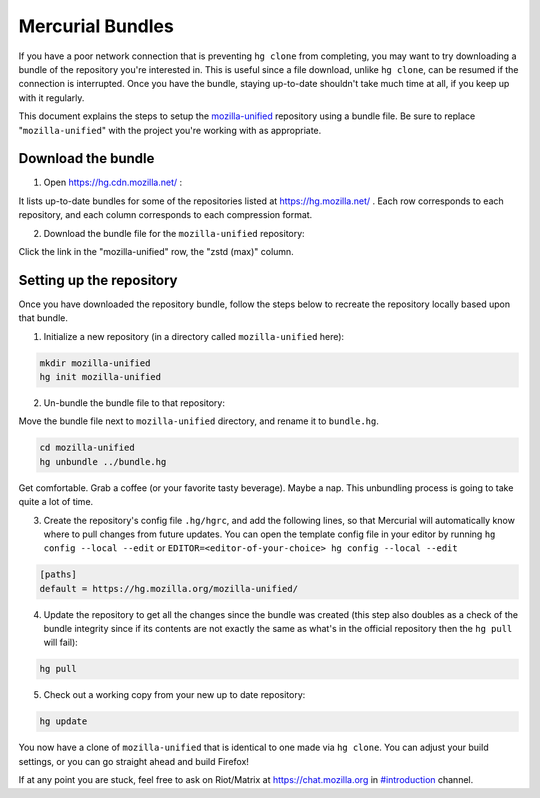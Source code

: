 Mercurial Bundles
=================

If you have a poor network connection that is preventing ``hg clone`` from completing, you may want to try downloading a bundle of the repository you're interested in. This is useful since a file download, unlike ``hg clone``, can be resumed if the connection is interrupted. Once you have the bundle, staying up-to-date shouldn't take much time at all, if you keep up with it regularly.

This document explains the steps to setup the `mozilla-unified <https://hg.mozilla.org/mozilla-unified/>`__ repository using a bundle file. Be sure to replace "``mozilla-unified``" with the project you're working with as appropriate.

Download the bundle
-------------------

1. Open https://hg.cdn.mozilla.net/ :

It lists up-to-date bundles for some of the repositories listed at https://hg.mozilla.net/ .
Each row corresponds to each repository, and each column corresponds to each compression format.

2. Download the bundle file for the ``mozilla-unified`` repository:

Click the link in the "mozilla-unified" row, the "zstd (max)" column.

Setting up the repository
-------------------------

Once you have downloaded the repository bundle, follow the steps below to recreate the repository locally based upon that bundle.

1. Initialize a new repository (in a directory called ``mozilla-unified`` here):

.. code-block:: shell

               mkdir mozilla-unified
               hg init mozilla-unified

2. Un-bundle the bundle file to that repository:

Move the bundle file next to ``mozilla-unified`` directory, and rename it to ``bundle.hg``.

.. code-block:: shell

               cd mozilla-unified
               hg unbundle ../bundle.hg

Get comfortable. Grab a coffee (or your favorite tasty beverage). Maybe a nap. This unbundling process is going to take quite a lot of time.

3. Create the repository's config file ``.hg/hgrc``, and add the following lines, so that Mercurial will automatically know where to pull changes from future updates. You can open the template config file in your editor by running ``hg config --local --edit`` or ``EDITOR=<editor-of-your-choice> hg config --local --edit``

.. code-block:: shell

               [paths]
               default = https://hg.mozilla.org/mozilla-unified/

4. Update the repository to get all the changes since the bundle was created (this step also doubles as a check of the bundle integrity since if its contents are not exactly the same as what's in the official repository then the ``hg pull`` will fail):

.. code-block:: shell

               hg pull

5. Check out a working copy from your new up to date repository:

.. code-block:: shell

               hg update

You now have a clone of ``mozilla-unified`` that is identical to one made via ``hg clone``. You can adjust your build settings, or you can go straight ahead and build Firefox!

If at any point you are stuck, feel free to ask on Riot/Matrix at `https://chat.mozilla.org <https://chat.mozilla.org>`__
in `#introduction <https://chat.mozilla.org/#/room/#introduction:mozilla.org>`__ channel.
